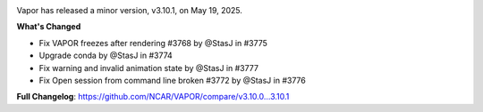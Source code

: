 .. _3.10.1:

.. image:: _images/windowsIcon.png
  :height: 0px
  :width: 0px

.. raw:: html

    <div style="text-align: center;">
        <h2>Download VAPOR's Latest Release (v3.10.1)</h2>
        <img src="_static/windowsIcon.png" alt="Windows" style="width: 98px; background: none;">
        <img src="/_static/windowsIcon.png" alt="Windows" style="width: 98px; background: none;">
        <img src="../_static/windowsIcon.png" alt="Windows" style="width: 98px; background: none;">
        <img src="_images/windowsIcon.png" alt="Windows" style="width: 98px; background: none;">
        <img src="/_images/windowsIcon.png" alt="Windows" style="width: 98px; background: none;">
        <img src="../_images/windowsIcon.png" alt="Windows" style="width: 98px; background: none;">
    </div>

    <table style="width: 100%; text-align: center; table-layout: fixed;">
        <tr>
            <td>
                <img src="_static/windowsIcon.png" alt="Windows" style="width: 98px; background: none;">
            </td>
            <td>
                <img src="/_static/macIcon.png" alt="Mac" style="width: 100px; background: none; filter: drop-shadow(0 0 5px white);">
            </td>
            <td>
                <img src="../_static/linuxIcon.png" alt="Linux" style="width: 100px; background: none;">
            </td>
        </tr>
        <tr>
            <td>
                <div style="text-align: center;">
                    <a href="https://github.com/NCAR/VAPOR/releases/download/3.10.1/VAPOR3-3.10.1-win64.exe" style="display: inline-block; width: 150px; height: 104px; padding: 0; font-size: 16px; font-weight: bold; text-align: center; text-decoration: none; color: #fff; background-color: #17a2b8; border: none; border-radius: 0; margin: 10px 0; cursor: pointer; vertical-align: middle; line-height: 104px;" onclick="gtag('event', 'click', { 'event_category': 'Downloads', 'event_label': 'Windows_64' });">
                        <img src="downloadIcon.svg" alt="Download" style="width: 17px; vertical-align: middle; margin-right: 8px; background: none;">Windows
                    </a>
                </div>
            </td>
            <td>
                <div style="text-align: center;">
                    <a href="https://github.com/NCAR/VAPOR/releases/download/3.10.1/VAPOR3-3.10.1-AppleSilicon.dmg" style="display: inline-block; width: 185px; height: 50px; padding: 0; font-size: 14px; font-weight: bold; text-align: center; text-decoration: none; color: #fff; background-color: #17a2b8; border: none; border-radius: 0; margin: 2px 2px 2px 2px; cursor: pointer; vertical-align: middle; line-height: 50px;" onclick="gtag('event', 'click', { 'event_category': 'Downloads', 'event_label': 'MacOS_M1' });">
                        <img src="../_images/downloadIcon.svg" alt="Download" style="width: 17px; vertical-align: middle; margin-right: 8px; background: none;">macOS Apple Silicon
                    </a>
                    <a href="https://github.com/NCAR/VAPOR/releases/download/3.10.1/VAPOR3-3.10.1-macOSx86.dmg" style="display: inline-block; width: 185px; height: 50px; padding: 0; font-size: 14px; font-weight: bold; text-align: center; text-decoration: none; color: #fff; background-color: #17a2b8; border: none; border-radius: 0; margin: 2px 2px 2px 2px; cursor: pointer; vertical-align: middle; line-height: 50px;" onclick="gtag('event', 'click', { 'event_category': 'Downloads', 'event_label': 'MacOS_x86' });">
                        <img src="../_images/downloadIcon.svg" alt="Download" style="width: 17px; vertical-align: middle; margin-right: 8px; background: none;">macOS Intel x86
                    </a>
                </div>
            </td>
            <td>
                <div style="text-align: center;">
                    <a href="https://github.com/NCAR/VAPOR/releases/download/3.10.1/VAPOR-3.10.1-x86_64.AppImage" style="display: inline-block; width: 150px; height: 104px; padding: 0; font-size: 16px; font-weight: bold; text-align: center; text-decoration: none; color: #fff; background-color: #17a2b8; border: none; border-radius: 0; margin: 10px 0; cursor: pointer; vertical-align: middle; line-height: 104px;" onclick="gtag('event', 'click', { 'event_category': 'Downloads', 'event_label': 'Linux_AppImage' });">
                        <img src="../_images/downloadIcon.svg" alt="Download" style="width: 17px; vertical-align: middle; margin-right: 8px; background: none;">Linux
                    </a>
                </div>
            </td>
        </tr>
    </table>

    <div style="text-align: center;">
        <h5><br>For VAPOR's weekly build, source code, and previous versions visit our <a href="https://github.com/NCAR/VAPOR/releases">GitHub</a>.<br><br></h5>
    </div>

Vapor has released a minor version, v3.10.1, on May 19, 2025. 

**What's Changed**

* Fix VAPOR freezes after rendering #3768 by @StasJ in #3775
* Upgrade conda by @StasJ in #3774
* Fix warning and invalid animation state by @StasJ in #3777
* Fix Open session from command line broken #3772 by @StasJ in #3776


**Full Changelog**: https://github.com/NCAR/VAPOR/compare/v3.10.0...3.10.1
